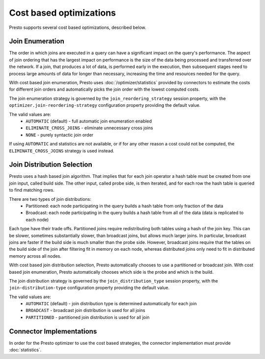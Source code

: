 ========================
Cost based optimizations
========================

Presto supports several cost based optimizations, described below.

Join Enumeration
----------------

The order in which joins are executed in a query can have a significant impact
on the query's performance. The aspect of join ordering that has the largest
impact on performance is the size of the data being processed and transferred
over the network. If a join, that produces a lot of data, is performed early in
the execution, then subsequent stages need to process large amounts of
data for longer than necessary, increasing the time and resources needed for
the query.

With cost based join enumeration, Presto uses
:doc:`/optimizer/statistics` provided by connectors to estimate
the costs for different join orders and automatically picks the
join order with the lowest computed costs.

The join enumeration strategy is governed by the ``join_reordering_strategy``
session property, with the ``optimizer.join-reordering-strategy``
configuration property providing the default value.

The valid values are:
 * ``AUTOMATIC`` (default) - full automatic join enumeration enabled
 * ``ELIMINATE_CROSS_JOINS`` - eliminate unnecessary cross joins
 * ``NONE`` - purely syntactic join order

If using ``AUTOMATIC`` and statistics are not available, or if for any other
reason a cost could not be computed, the ``ELIMINATE_CROSS_JOINS`` strategy is
used instead.

Join Distribution Selection
---------------------------

Presto uses a hash based join algorithm. That implies that for each join
operator a hash table must be created from one join input, called build side.
The other input, called probe side, is then iterated, and for each row the hash table is
queried to find matching rows.

There are two types of join distributions:
 * Partitioned: each node participating in the query builds a hash table
   from only fraction of the data
 * Broadcast: each node participating in the query builds a hash table
   from all of the data (data is replicated to each node)

Each type have their trade offs. Partitioned joins require redistributing both
tables using a hash of the join key. This can be slower, sometimes
substantially slower, than broadcast joins, but allows much larger joins. In
particular, broadcast joins are faster if the build side is much smaller
than the probe side. However, broadcast joins require that the tables on the
build side of the join after filtering fit in memory on each node, whereas
distributed joins only need to fit in distributed memory across all nodes.

With cost based join distribution selection, Presto automatically chooses to
use a partitioned or broadcast join. With cost based join enumeration, Presto
automatically chooses which side is the probe and which is the build.

The join distribution strategy is governed by the ``join_distribution_type``
session property, with the ``join-distribution-type`` configuration property
providing the default value.

The valid values are:
 * ``AUTOMATIC`` (default) - join distribution type is determined automatically
   for each join
 * ``BROADCAST`` - broadcast join distribution is used for all joins
 * ``PARTITIONED`` - partitioned join distribution is used for all join

Connector Implementations
-------------------------

In order for the Presto optimizer to use the cost based strategies,
the connector implementation must provide :doc:`statistics`.
